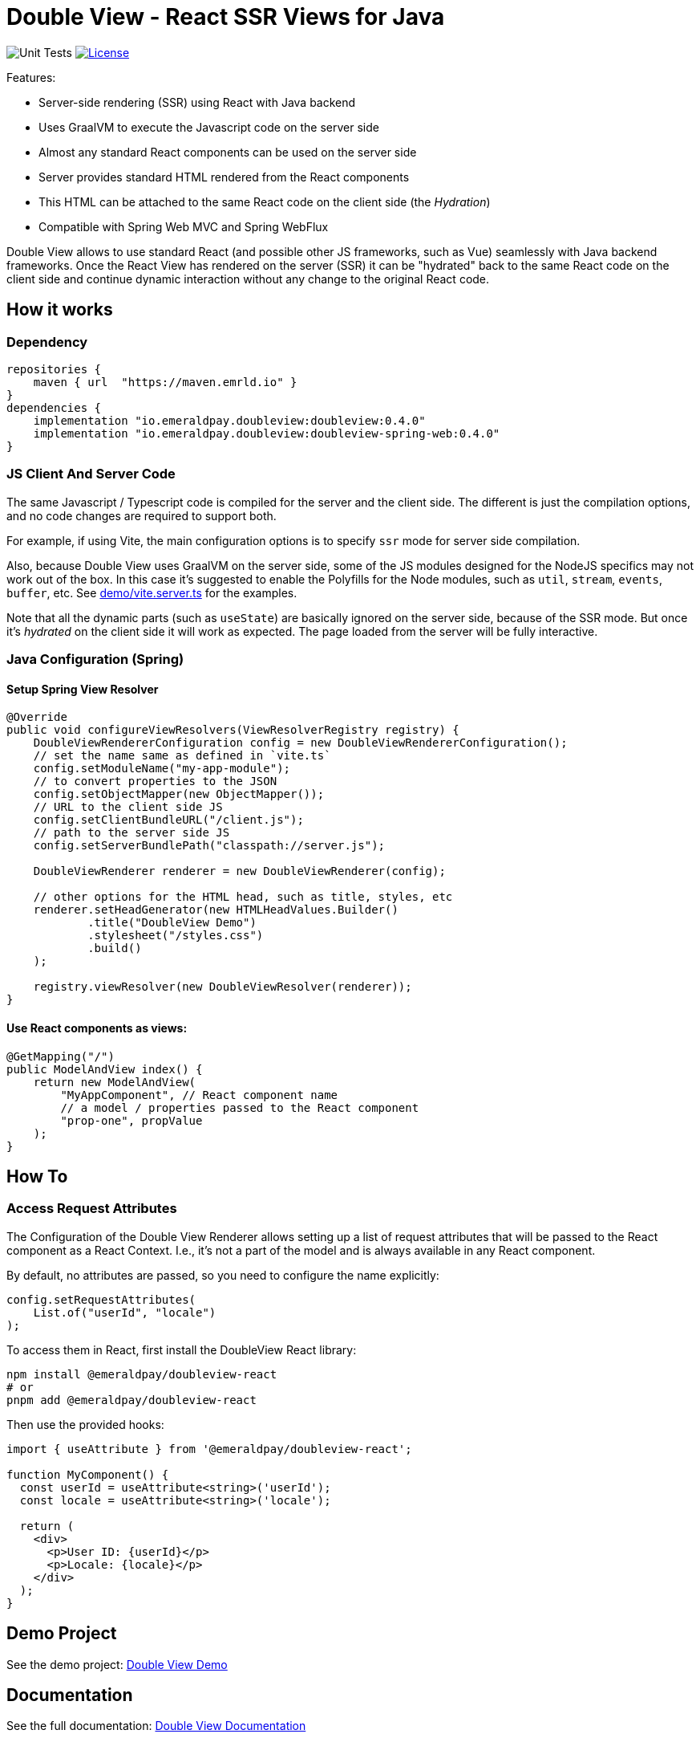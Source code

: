 = Double View - React SSR Views for Java
:lib-version: 0.4.0

image:https://github.com/emeraldpay/double-view/workflows/Tests/badge.svg["Unit Tests"]
image:https://img.shields.io/github/license/emeraldpay/double-view.svg?maxAge=2592000["License",link="https://github.com/emeraldpay/double-view/blob/master/LICENSE"]

.Features:
- Server-side rendering (SSR) using React with Java backend
- Uses GraalVM to execute the Javascript code on the server side
- Almost any standard React components can be used on the server side
- Server provides standard HTML rendered from the React components
- This HTML can be attached to the same React code on the client side (the _Hydration_)
- Compatible with Spring Web MVC and Spring WebFlux

Double View allows to use standard React (and possible other JS frameworks, such as Vue) seamlessly with Java backend frameworks.
Once the React View has rendered on the server (SSR) it can be "hydrated" back to the same React code on the client side and continue dynamic interaction without any change to the original React code.

== How it works

=== Dependency

[source,groovy,subs="attributes"]
----
repositories {
    maven { url  "https://maven.emrld.io" }
}
dependencies {
    implementation "io.emeraldpay.doubleview:doubleview:{lib-version}"
    implementation "io.emeraldpay.doubleview:doubleview-spring-web:{lib-version}"
}
----

=== JS Client And Server Code

The same Javascript / Typescript code is compiled for the server and the client side. The different is just the compilation options, and no code changes are required to support both.

For example, if using Vite, the main configuration options is to specify `ssr` mode for server side compilation.

Also, because Double View uses GraalVM on the server side, some of the JS modules designed for the NodeJS specifics may not work out of the box.
In this case it's suggested to enable the Polyfills for the Node modules, such as `util`, `stream`, `events`, `buffer`, etc.
See link:demo/vite.server.ts[demo/vite.server.ts] for the examples.

Note that all the dynamic parts (such as `useState`) are basically ignored on the server side, because of the SSR mode. But once it's _hydrated_ on the client side it will work as expected. The page loaded from the server will be fully interactive.

=== Java Configuration (Spring)

==== Setup Spring View Resolver

[source, java]
----
@Override
public void configureViewResolvers(ViewResolverRegistry registry) {
    DoubleViewRendererConfiguration config = new DoubleViewRendererConfiguration();
    // set the name same as defined in `vite.ts`
    config.setModuleName("my-app-module");
    // to convert properties to the JSON
    config.setObjectMapper(new ObjectMapper());
    // URL to the client side JS
    config.setClientBundleURL("/client.js");
    // path to the server side JS
    config.setServerBundlePath("classpath://server.js");

    DoubleViewRenderer renderer = new DoubleViewRenderer(config);

    // other options for the HTML head, such as title, styles, etc
    renderer.setHeadGenerator(new HTMLHeadValues.Builder()
            .title("DoubleView Demo")
            .stylesheet("/styles.css")
            .build()
    );

    registry.viewResolver(new DoubleViewResolver(renderer));
}
----

==== Use React components as views:

[source, java]
----
@GetMapping("/")
public ModelAndView index() {
    return new ModelAndView(
        "MyAppComponent", // React component name
        // a model / properties passed to the React component
        "prop-one", propValue
    );
}
----

== How To

=== Access Request Attributes

The Configuration of the Double View Renderer allows setting up a list of request attributes that will be passed to the React component as a React Context.
I.e., it's not a part of the model and is always available in any React component.

By default, no attributes are passed, so you need to configure the name explicitly:

[source,java]
----
config.setRequestAttributes(
    List.of("userId", "locale")
);
----

To access them in React, first install the DoubleView React library:

[source, bash]
----
npm install @emeraldpay/doubleview-react
# or
pnpm add @emeraldpay/doubleview-react
----

Then use the provided hooks:
[source, tsx]
----
import { useAttribute } from '@emeraldpay/doubleview-react';

function MyComponent() {
  const userId = useAttribute<string>('userId');
  const locale = useAttribute<string>('locale');

  return (
    <div>
      <p>User ID: {userId}</p>
      <p>Locale: {locale}</p>
    </div>
  );
}
----

== Demo Project

See the demo project: link:demo/[Double View Demo]

== Documentation

See the full documentation: link:docs/[Double View Documentation]

== Acknowledgements

The initial code was based on the code for the Micronaut Views implementation of the React SSR (https://github.com/micronaut-projects/micronaut-views/tree/5.5.x/views-react/src/main/java/io/micronaut/views/react[see the original code here]).
This project adopts the same approach for other Java Web frameworks, such as Spring.

== License


Licensed under the Apache License, Version 2.0 (the "License"); you may not use this file except in compliance with the License.
You may obtain a copy of the License at

http://www.apache.org/licenses/LICENSE-2.0

Unless required by applicable law or agreed to in writing, software distributed under the License is distributed on an "AS IS" BASIS, WITHOUT WARRANTIES OR CONDITIONS OF ANY KIND, either express or implied.
See the License for the specific language governing permissions and limitations under the License.